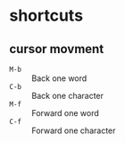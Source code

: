 * shortcuts
:PROPERTIES:
:source:   https://www.howtogeek.com/howto/ubuntu/keyboard-shortcuts-for-bash-command-shell-for-ubuntu-debian-suse-redhat-linux-etc/
:END:
** cursor movment
- ~M-b~ :: Back one word
- ~C-b~ :: Back one character
- ~M-f~ :: Forward one word
- ~C-f~ :: Forward one character
